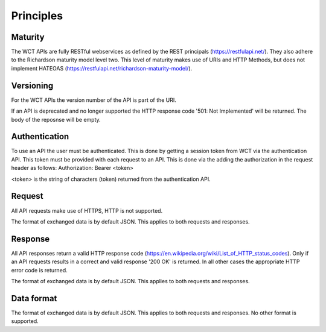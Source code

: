 ==========
Principles
==========

Maturity
========
The WCT APIs are fully RESTful webservices as defined by the REST principals (https://restfulapi.net/). They also adhere to the Richardson maturity model level two. This level of maturity makes use of URIs and HTTP Methods, but does not implement HATEOAS (https://restfulapi.net/richardson-maturity-model/).  

Versioning
==========
For the WCT APIs the version number of the API is part of the URI.

If an API is deprecated and no longer supported the HTTP response code '501: Not Implemented' will be returned. The body of the 
reposnse will be empty.

Authentication
==============
To use an API the user must be authenticated. This is done by getting a session token from WCT via the authentication API. This
token must be provided with each request to an API. This is done via the adding the authorization in the request header as follows:
Authorization: Bearer <token>

<token> is the string of characters (token) returned from the authentication API.

Request
=======
All API requests make use of HTTPS, HTTP is not supported.
 
The format of exchanged data is by default JSON. This applies to both requests and responses.

Response
========
All API responses return a valid HTTP response code (https://en.wikipedia.org/wiki/List_of_HTTP_status_codes). Only if an API requests
results in a correct and valid response '200 OK' is returned. In all other cases the appropriate HTTP error code is returned.

The format of exchanged data is by default JSON. This applies to both requests and responses.
 
Data format
===========
The format of exchanged data is by default JSON. This applies to both requests and responses. No other format is supported.
